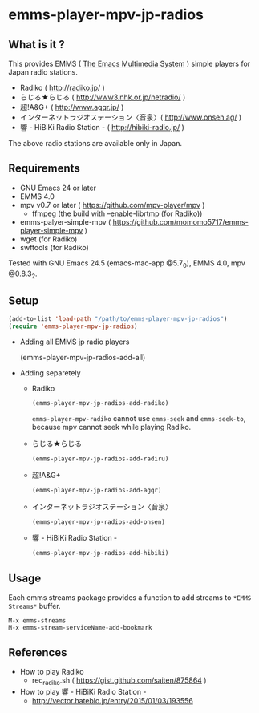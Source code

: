 * emms-player-mpv-jp-radios

** What is it ?

   This provides EMMS ( [[https://www.gnu.org/software/emms/][The Emacs Multimedia System]] ) simple players for Japan radio stations.

   + Radiko ( [[http://radiko.jp/]] )
   + らじる★らじる ( [[http://www3.nhk.or.jp/netradio/]] )
   + 超!A&G+ ( [[http://www.agqr.jp/]] )
   + インターネットラジオステーション〈音泉〉( [[http://www.onsen.ag/]] )
   + 響 - HiBiKi Radio Station - ( [[http://hibiki-radio.jp/]] )

   The above radio stations are available only in Japan.

** Requirements

   + GNU Emacs 24 or later
   + EMMS 4.0
   + mpv v0.7 or later ( [[https://github.com/mpv-player/mpv]] )
     + ffmpeg (the build with –enable-librtmp (for Radiko))
   + emms-palyer-simple-mpv ( [[https://github.com/momomo5717/emms-player-simple-mpv]] )
   + wget (for Radiko)
   + swftools (for Radiko)

   Tested with GNU Emacs 24.5 (emacs-mac-app @5.7_0), EMMS 4.0, mpv @0.8.3_2.

** Setup

   #+BEGIN_SRC emacs-lisp
     (add-to-list 'load-path "/path/to/emms-player-mpv-jp-radios")
     (require 'emms-player-mpv-jp-radios)
   #+END_SRC
   
   + Adding all EMMS jp radio players

     #+BEGIN_EXAMPLE emacs-lisp
       (emms-player-mpv-jp-radios-add-all)     
     #+END_EXAMPLE

   + Adding separetely

     + Radiko

       #+BEGIN_SRC emacs-lisp
         (emms-player-mpv-jp-radios-add-radiko)       
       #+END_SRC

       =emms-player-mpv-radiko= cannot use =emms-seek= and =emms-seek-to=,
       because mpv cannot seek while playing Radiko.

     + らじる★らじる
       
       #+BEGIN_SRC emacs-lisp
         (emms-player-mpv-jp-radios-add-radiru)       
       #+END_SRC

     + 超!A&G+

       #+BEGIN_SRC emacs-lisp
         (emms-player-mpv-jp-radios-add-agqr)       
       #+END_SRC

     + インターネットラジオステーション〈音泉〉

       #+BEGIN_SRC emacs-lisp
         (emms-player-mpv-jp-radios-add-onsen)       
       #+END_SRC

     + 響 - HiBiKi Radio Station -

       #+BEGIN_SRC emacs-lisp
         (emms-player-mpv-jp-radios-add-hibiki)       
       #+END_SRC

** Usage

   Each emms streams package provides a function to add streams to =*EMMS Streams*= buffer.

   #+BEGIN_SRC
   M-x emms-streams
   M-x emms-stream-serviceName-add-bookmark
   #+END_SRC

** References

   + How to play Radiko
     + rec_radiko.sh ( [[https://gist.github.com/saiten/875864]] )
   + How to play 響 - HiBiKi Radio Station -
     + [[http://vector.hateblo.jp/entry/2015/01/03/193556]]

